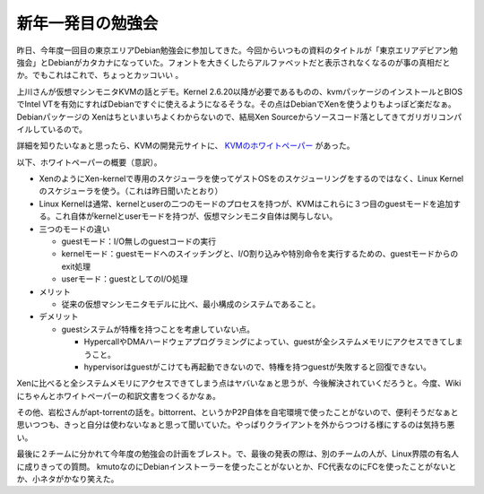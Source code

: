 新年一発目の勉強会
==================

昨日、今年度一回目の東京エリアDebian勉強会に参加してきた。今回からいつもの資料のタイトルが「東京エリアデビアン勉強会」とDebianがカタカナになっていた。フォントを大きくしたらアルファベットだと表示されなくなるのが事の真相だとか。でもこれはこれで、ちょっとカッコいい 。



上川さんが仮想マシンモニタKVMの話とデモ。Kernel 2.6.20以降が必要であるものの、kvmパッケージのインストールとBIOSでIntel VTを有効にすればDebianですぐに使えるようになるそうな。その点はDebianでXenを使うよりもよっぽど楽だなぁ。Debianパッケージの Xenはちといまいちよくわからないので、結局Xen Sourceからソースコード落としてきてガリガリコンパイルしているので。



詳細を知りたいなぁと思ったら、KVMの開発元サイトに、 `KVMのホワイトペーパー <http://kvm.sourceforge.net/Documents.html>`_ があった。



以下、ホワイトペーパーの概要（意訳）。



* XenのようにXen-kernelで専用のスケジューラを使ってゲストOSをのスケジューリングをするのではなく、Linux Kernelのスケジューラを使う。（これは昨日聞いたとおり）

* Linux Kernelは通常、kernelとuserの二つのモードのプロセスを持つが、KVMはこれらに３つ目のguestモードを追加する。これ自体がkernelとuserモードを持つが、仮想マシンモニタ自体は関与しない。

* 三つのモードの違い


  * guestモード：I/O無しのguestコードの実行

  * kernelモード：guestモードへのスイッチングと、I/O割り込みや特別命令を実行するための、guestモードからのexit処理

  * userモード：guestとしてのI/O処理




* メリット


  * 従来の仮想マシンモニタモデルに比べ、最小構成のシステムであること。


* デメリット


  * guestシステムが特権を持つことを考慮していない点。


    * HypercallやDMAハードウェアプログラミングによってい、guestが全システムメモリにアクセスできてしまうこと。

    * hypervisorはguestがこけても再起動できないので、特権を持つguestが失敗すると回復できない。



Xenに比べると全システムメモリにアクセスできてしまう点はヤバいなぁと思うが、今後解決されていくだろうと。今度、Wikiにちゃんとホワイトペーパーの和訳文書をつくるかなぁ。



その他、岩松さんがapt-torrentの話を。bittorrent、というかP2P自体を自宅環境で使ったことがないので、便利そうだなぁと思いつつも、きっと自分は使わないなぁと思って聞いていた。やっぱりクライアントを外からつつける様にするのは気持ち悪い。



最後に２チームに分かれて今年度の勉強会の計画をブレスト。で、最後の発表の際は、別のチームの人が、Linux界隈の有名人に成りきっての質問。 kmutoなのにDebianインストーラーを使ったことがないとか、FC代表なのにFCを使ったことがないとか、小ネタがかなり笑えた。






.. author:: default
.. categories:: Debian,virt.,meeting
.. tags::
.. comments::
